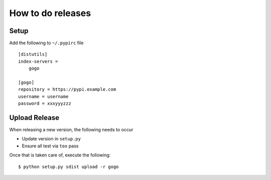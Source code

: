 How to do releases
------------------

Setup
=====

Add the following to ``~/.pypirc`` file

::

    [distutils]
    index-servers =
        gogo

    [gogo]
    repository = https://pypi.example.com
    username = username
    password = xxxyyyzzz

Upload Release
==============

When releasing a new version, the following needs to occur

-  Update version in ``setup.py``
-  Ensure all test via ``tox`` pass

Once that is taken care of, execute the following:

::

    $ python setup.py sdist upload -r gogo
